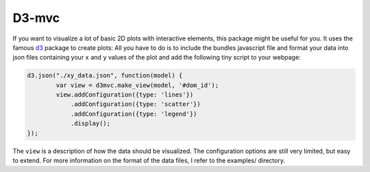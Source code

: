 ======
D3-mvc
======

If you want to visualize a lot of basic 2D plots with
interactive elements, this package might be useful for
you. It uses the famous `d3`_ package to create plots:
All you have to do is to include the bundles javascript
file and format your data into json files containing your
``x`` and ``y`` values of the plot and add the following
tiny script to your webpage:

.. code:: javascript

    d3.json("./xy_data.json", function(model) {
            var view = d3mvc.make_view(model, '#dom_id');
            view.addConfiguration({type: 'lines'})
                .addConfiguration({type: 'scatter'})
                .addConfiguration({type: 'legend'})
                .display();
    });
..

The ``view`` is a description of how the data should be visualized.  The configuration options are still very limited, but easy to extend.  For more information on the format of the data files, I refer to the examples/ directory.

.. _d3: http://d3js.org/
